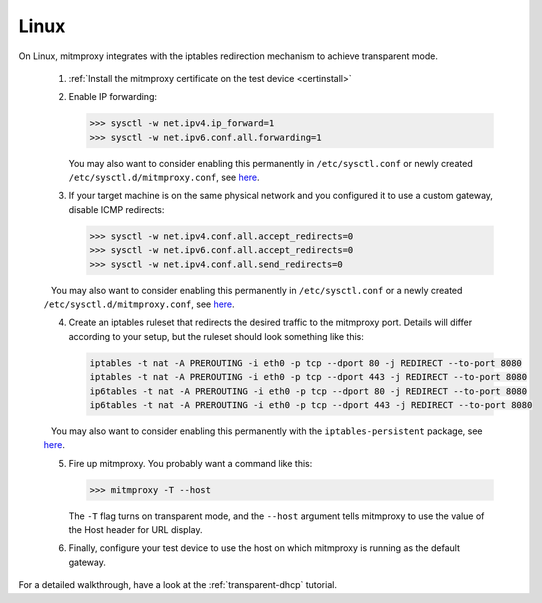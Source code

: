 .. _linux:

Linux
=====

On Linux, mitmproxy integrates with the iptables redirection mechanism to
achieve transparent mode.

 1. :ref:`Install the mitmproxy certificate on the test device <certinstall>`

 2. Enable IP forwarding:

    >>> sysctl -w net.ipv4.ip_forward=1
    >>> sysctl -w net.ipv6.conf.all.forwarding=1

    You may also want to consider enabling this permanently in ``/etc/sysctl.conf`` or newly created ``/etc/sysctl.d/mitmproxy.conf``, see `here <https://superuser.com/a/625852>`__.

 3. If your target machine is on the same physical network and you configured it to use a custom
    gateway, disable ICMP redirects:

    >>> sysctl -w net.ipv4.conf.all.accept_redirects=0
    >>> sysctl -w net.ipv6.conf.all.accept_redirects=0
    >>> sysctl -w net.ipv4.conf.all.send_redirects=0

    You may also want to consider enabling this permanently in ``/etc/sysctl.conf`` or a newly created ``/etc/sysctl.d/mitmproxy.conf``, see `here <https://superuser.com/a/625852>`__.

 4. Create an iptables ruleset that redirects the desired traffic to the
    mitmproxy port. Details will differ according to your setup, but the
    ruleset should look something like this:

    .. code-block:: none

        iptables -t nat -A PREROUTING -i eth0 -p tcp --dport 80 -j REDIRECT --to-port 8080
        iptables -t nat -A PREROUTING -i eth0 -p tcp --dport 443 -j REDIRECT --to-port 8080
        ip6tables -t nat -A PREROUTING -i eth0 -p tcp --dport 80 -j REDIRECT --to-port 8080
        ip6tables -t nat -A PREROUTING -i eth0 -p tcp --dport 443 -j REDIRECT --to-port 8080
        
    You may also want to consider enabling this permanently with the ``iptables-persistent`` package, see `here <http://www.microhowto.info/howto/make_the_configuration_of_iptables_persistent_on_debian.html>`__.

 5. Fire up mitmproxy. You probably want a command like this:

    >>> mitmproxy -T --host

    The ``-T`` flag turns on transparent mode, and the ``--host``
    argument tells mitmproxy to use the value of the Host header for URL display.

 6. Finally, configure your test device to use the host on which mitmproxy is
    running as the default gateway.


For a detailed walkthrough, have a look at the :ref:`transparent-dhcp` tutorial.
